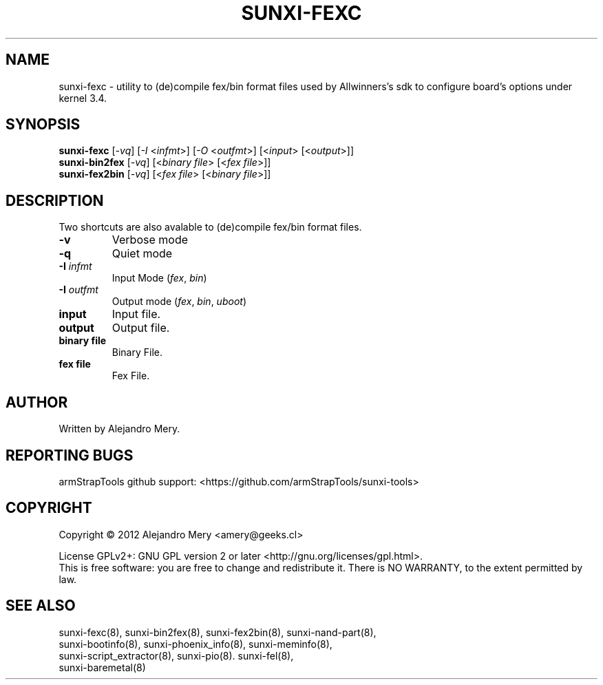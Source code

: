 .TH SUNXI-FEXC "8" "January 2016" "Sunxi-Tools for allWinner's devices"
.SH NAME
sunxi-fexc \- utility to (de)compile fex/bin format files used by Allwinners's sdk to configure board's options under kernel 3.4.
.SH SYNOPSIS
.B sunxi-fexc 
[\fI-vq\fR] [\fI-I\fR <\fIinfmt\fR>] [\fI-O\fR <\fIoutfmt\fR>] [<\fIinput\fR> [<\fIoutput\fR>]]
.br
.B sunxi-bin2fex
[\fI-vq\fR] [<\fIbinary file\fR> [<\fIfex file\fR>]]
.br
.B sunxi-fex2bin
[\fI-vq\fR] [<\fIfex file\fR> [<\fIbinary file\fR>]]
.PP
.SH DESCRIPTION
.\" Add any additional description here
.PP
.fex file (de)compiler, utility to (de)compile fex/bin format files used by Allwinners's sdk to configure board's options under kernel 3.4.
.PP
Two shortcuts are also avalable to (de)compile fex/bin format files.
.PP
.TP
\fB-v\fR
Verbose mode
.TP
\fB-q\fR
Quiet mode
.TP
\fB-I\fR \fIinfmt\fR
Input Mode (\fIfex\fR, \fIbin\fR)
.TP
\fB-I\fR \fIoutfmt\fR
Output mode (\fIfex\fR, \fIbin\fR, \fIuboot\fR)
.TP
\fBinput\fR
Input file.
.TP
\fBoutput\fR
Output file.
.TP
\fBbinary file\fR
Binary File.
.TP
\fBfex file\fR
Fex File.
.PP
.SH AUTHOR
Written by Alejandro Mery.
.SH "REPORTING BUGS"
armStrapTools github support: <https://github.com/armStrapTools/sunxi-tools>
.SH COPYRIGHT
Copyright \(co 2012       Alejandro Mery <amery@geeks.cl>
.PP
License GPLv2+: GNU GPL version 2 or later <http://gnu.org/licenses/gpl.html>.
.br
This is free software: you are free to change and redistribute it.
There is NO WARRANTY, to the extent permitted by law.
.SH "SEE ALSO"
.TP
sunxi-fexc(8), sunxi-bin2fex(8), sunxi-fex2bin(8), sunxi-nand-part(8), sunxi-bootinfo(8), sunxi-phoenix_info(8), sunxi-meminfo(8), sunxi-script_extractor(8), sunxi-pio(8). sunxi-fel(8), sunxi-baremetal(8)
